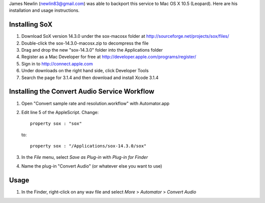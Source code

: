 
James Newlin (newlin83@gmail.com) was able to backport this service to Mac OS X 10.5 (Leopard).  Here are his installation and usage instructions.


Installing SoX
==============

1. Download SoX version 14.3.0 under the sox-macosx folder at http://sourceforge.net/projects/sox/files/

2. Double-click the sox-14.3.0-macosx.zip to decompress the file

3. Drag and drop the new "sox-14.3.0" folder into the Applications folder

4. Register as a Mac Developer for free at http://developer.apple.com/programs/register/

5. Sign in to http://connect.apple.com

6. Under downloads on the right hand side, click Developer Tools

7. Search the page for 3.1.4 and then download and install Xcode 3.1.4


Installing the Convert Audio Service Workflow
=============================================

1. Open "Convert sample rate and resolution.workflow" with Automator.app

2. Edit line 5 of the AppleScript.  Change::

       property sox : "sox"

   to::

        property sox : "/Applications/sox-14.3.0/sox"

3. In the *File* menu, select *Save as Plug-in* with *Plug-in for Finder*

4. Name the plug-in "Convert Audio" (or whatever else you want to use)


Usage
=====

1. In the Finder, right-click on any wav file and select *More* > *Automator* > *Convert Audio*

